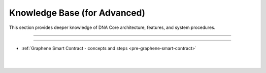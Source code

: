 
.. _knowledge-base:

*************************************
Knowledge Base (for Advanced)
*************************************

This section provides deeper knowledge of DNA Core architecture, features, and system procedures.


------------------

---------------

* :ref:`Graphene Smart Contract - concepts and steps <pre-graphene-smart-contract>`



|

|

